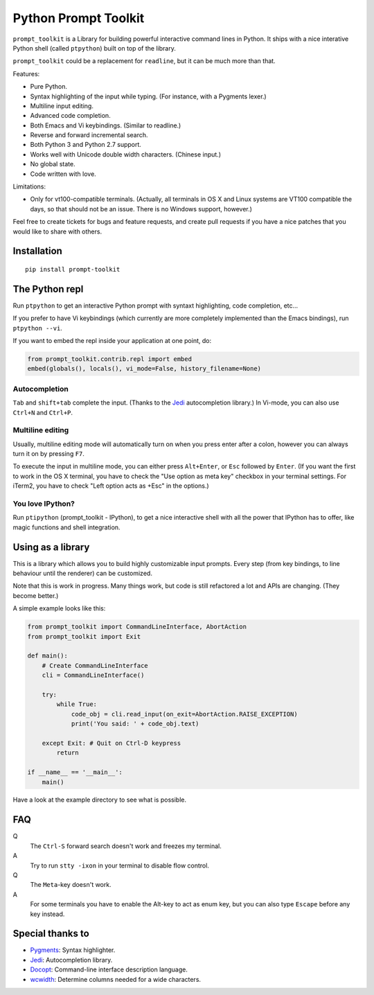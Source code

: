 Python Prompt Toolkit
=====================

|Build Status|

``prompt_toolkit`` is a Library for building powerful interactive command lines
in Python. It ships with a nice interative Python shell (called ``ptpython``)
built on top of the library.

``prompt_toolkit`` could be a replacement for ``readline``, but it can be much
more than that.

Features:

- Pure Python.
- Syntax highlighting of the input while typing. (For instance, with a Pygments lexer.)
- Multiline input editing.
- Advanced code completion.
- Both Emacs and Vi keybindings. (Similar to readline.)
- Reverse and forward incremental search.
- Both Python 3 and Python 2.7 support.
- Works well with Unicode double width characters. (Chinese input.)
- No global state.
- Code written with love.


Limitations:

- Only for vt100-compatible terminals. (Actually, all terminals in OS X and
  Linux systems are VT100 compatible the days, so that should not be an issue.
  There is no Windows support, however.)

Feel free to create tickets for bugs and feature requests, and create pull
requests if you have a nice patches that you would like to share with others.


Installation
------------

::

    pip install prompt-toolkit


The Python repl
---------------

Run ``ptpython`` to get an interactive Python prompt with syntaxt highlighting,
code completion, etc...

.. image :: docs/images/ptpython-screenshot.png

If you prefer to have Vi keybindings (which currently are more completely
implemented than the Emacs bindings), run ``ptpython --vi``.

If you want to embed the repl inside your application at one point, do:

.. code:: python

    from prompt_toolkit.contrib.repl import embed
    embed(globals(), locals(), vi_mode=False, history_filename=None)

Autocompletion
**************

``Tab`` and ``shift+tab`` complete the input. (Thanks to the `Jedi
<http://jedi.jedidjah.ch/en/latest/>`_ autocompletion library.)
In Vi-mode, you can also use ``Ctrl+N`` and ``Ctrl+P``.

.. image :: docs/images/ptpython-complete-menu.png


Multiline editing
*****************

Usually, multiline editing mode will automatically turn on when you press enter
after a colon, however you can always turn it on by pressing ``F7``.

To execute the input in multiline mode, you can either press ``Alt+Enter``, or
``Esc`` followed by ``Enter``. (If you want the first to work in the OS X
terminal, you have to check the "Use option as meta key" checkbox in your
terminal settings. For iTerm2, you have to check "Left option acts as +Esc" in
the options.)


You love IPython?
*****************

Run ``ptipython`` (prompt_toolkit - IPython), to get a nice interactive shell
with all the power that IPython has to offer, like magic functions and shell
integration.

.. image :: docs/images/ipython-integration.png


Using as a library
------------------

This is a library which allows you to build highly customizable input prompts.
Every step (from key bindings, to line behaviour until the renderer) can be
customized.

Note that this is work in progress. Many things work, but code is still
refactored a lot and APIs are changing. (They become better.)

A simple example looks like this:

.. code:: python

    from prompt_toolkit import CommandLineInterface, AbortAction
    from prompt_toolkit import Exit

    def main():
        # Create CommandLineInterface
        cli = CommandLineInterface()

        try:
            while True:
                code_obj = cli.read_input(on_exit=AbortAction.RAISE_EXCEPTION)
                print('You said: ' + code_obj.text)

        except Exit: # Quit on Ctrl-D keypress
            return

    if __name__ == '__main__':
        main()

Have a look at the example directory to see what is possible.


FAQ
---

Q
 The ``Ctrl-S`` forward search doesn't work and freezes my terminal.
A
 Try to run ``stty -ixon`` in your terminal to disable flow control.

Q
 The ``Meta``-key doesn't work.
A
 For some terminals you have to enable the Alt-key to act as enum key, but you
 can also type ``Escape`` before any key instead.


Special thanks to
-----------------

- `Pygments <http://pygments.org/>`_: Syntax highlighter.
- `Jedi <http://jedi.jedidjah.ch/en/latest/>`_: Autocompletion library.
- `Docopt <http://docopt.org/>`_: Command-line interface description language.
- `wcwidth <https://github.com/jquast/wcwidth>`_: Determine columns needed for a wide characters.


.. |Build Status| image:: https://travis-ci.org/jonathanslenders/python-prompt-toolkit.png
    :target: https://travis-ci.org/jonathanslenders/python-prompt-toolkit#
